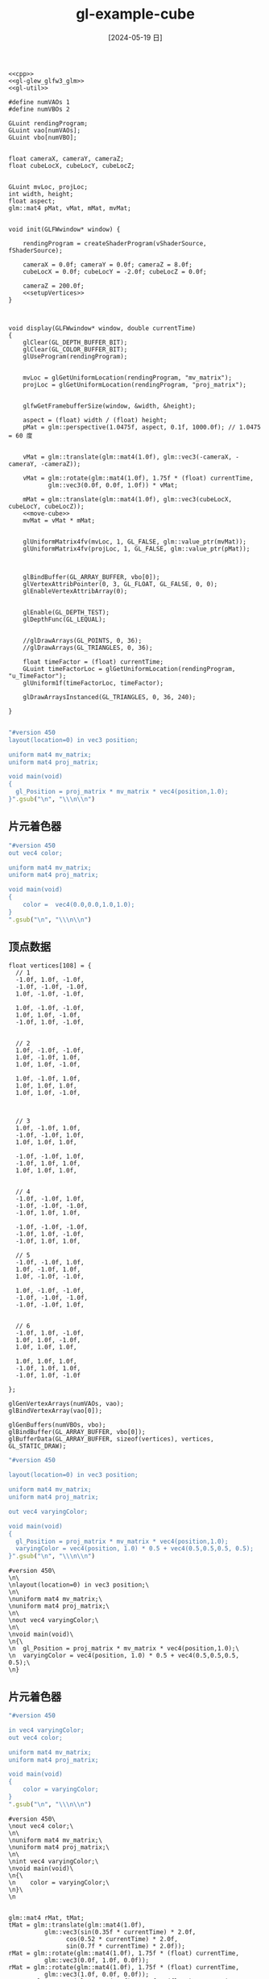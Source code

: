 :PROPERTIES:
:ID:       bf3d1be9-7bdc-40c7-b9a2-4f974c3f5324
:header-args:C++: :noweb yes
:END:
#+title: gl-example-cube
#+date: [2024-05-19 日]
#+last_modified: [2024-07-06 六 23:42]



#+HEADER: :flags "$(pkg-config --cflags glfw3  gl glx x11 xrandr xi xxf86vm  glew glu)" 
#+HEADER: :libs "$(pkg-config --libs glfw3  gl glx x11 xrandr xi xxf86vm  glew glu) "
#+HEADER: :var vShaderSource=cube_v3
#+HEADER: :var fShaderSource=cube_f2
#+BEGIN_SRC C++
  <<cpp>>
  <<gl-glew_glfw3_glm>>
  <<gl-util>>

  #define numVAOs 1
  #define numVBOs 2

  GLuint rendingProgram;
  GLuint vao[numVAOs];
  GLuint vbo[numVBO];


  float cameraX, cameraY, cameraZ;
  float cubeLocX, cubeLocY, cubeLocZ;


  GLuint mvLoc, projLoc;
  int width, height;
  float aspect;
  glm::mat4 pMat, vMat, mMat, mvMat;


  void init(GLFWwindow* window) {

      rendingProgram = createShaderProgram(vShaderSource, fShaderSource);

      cameraX = 0.0f; cameraY = 0.0f; cameraZ = 8.0f;
      cubeLocX = 0.0f; cubeLocY = -2.0f; cubeLocZ = 0.0f;

      cameraZ = 200.0f;
      <<setupVertices>>
  }



  void display(GLFWwindow* window, double currentTime)
  {
      glClear(GL_DEPTH_BUFFER_BIT); 
      glClear(GL_COLOR_BUFFER_BIT); 
      glUseProgram(rendingProgram);


      mvLoc = glGetUniformLocation(rendingProgram, "mv_matrix");
      projLoc = glGetUniformLocation(rendingProgram, "proj_matrix");


      glfwGetFramebufferSize(window, &width, &height);

      aspect = (float) width / (float) height;
      pMat = glm::perspective(1.0475f, aspect, 0.1f, 1000.0f); // 1.0475 = 60 度


      vMat = glm::translate(glm::mat4(1.0f), glm::vec3(-cameraX, -cameraY, -cameraZ));

      vMat = glm::rotate(glm::mat4(1.0f), 1.75f * (float) currentTime, 
			 glm::vec3(0.0f, 0.0f, 1.0f)) * vMat;

      mMat = glm::translate(glm::mat4(1.0f), glm::vec3(cubeLocX, cubeLocY, cubeLocZ));
      <<move-cube>>
      mvMat = vMat * mMat;


      glUniformMatrix4fv(mvLoc, 1, GL_FALSE, glm::value_ptr(mvMat));
      glUniformMatrix4fv(projLoc, 1, GL_FALSE, glm::value_ptr(pMat));



      glBindBuffer(GL_ARRAY_BUFFER, vbo[0]);
      glVertexAttribPointer(0, 3, GL_FLOAT, GL_FALSE, 0, 0);
      glEnableVertexAttribArray(0);


      glEnable(GL_DEPTH_TEST);
      glDepthFunc(GL_LEQUAL);


      //glDrawArrays(GL_POINTS, 0, 36);
      //glDrawArrays(GL_TRIANGLES, 0, 36);

      float timeFactor = (float) currentTime;
      GLuint timeFactorLoc = glGetUniformLocation(rendingProgram, "u_TimeFactor");
      glUniform1f(timeFactorLoc, timeFactor);

      glDrawArraysInstanced(GL_TRIANGLES, 0, 36, 240); 

  }

  #+END_SRC

  #+RESULTS:

 

#+NAME: cube_v
#+BEGIN_SRC ruby
  "#version 450
  layout(location=0) in vec3 position;

  uniform mat4 mv_matrix;
  uniform mat4 proj_matrix;

  void main(void)
  {
    gl_Position = proj_matrix * mv_matrix * vec4(position,1.0);
  }".gsub("\n", "\\\n\\n")
#+END_SRC


** 片元着色器

#+NAME: cube_f
#+BEGIN_SRC ruby
  "#version 450
  out vec4 color;

  uniform mat4 mv_matrix;
  uniform mat4 proj_matrix;

  void main(void)
  {
      color =  vec4(0.0,0.0,1.0,1.0);
  }
  ".gsub("\n", "\\\n\\n")
#+END_SRC

** 顶点数据

#+NAME: setupVertices
#+begin_src C++
  float vertices[108] = {
    // 1
    -1.0f, 1.0f, -1.0f,
    -1.0f, -1.0f, -1.0f,
    1.0f, -1.0f, -1.0f,

    1.0f, -1.0f, -1.0f,
    1.0f, 1.0f, -1.0f,
    -1.0f, 1.0f, -1.0f,


    // 2
    1.0f, -1.0f, -1.0f,
    1.0f, -1.0f, 1.0f,
    1.0f, 1.0f, -1.0f,

    1.0f, -1.0f, 1.0f,
    1.0f, 1.0f, 1.0f,
    1.0f, 1.0f, -1.0f,



    // 3
    1.0f, -1.0f, 1.0f,
    -1.0f, -1.0f, 1.0f,
    1.0f, 1.0f, 1.0f,

    -1.0f, -1.0f, 1.0f,
    -1.0f, 1.0f, 1.0f,
    1.0f, 1.0f, 1.0f,


    // 4
    -1.0f, -1.0f, 1.0f,
    -1.0f, -1.0f, -1.0f,
    -1.0f, 1.0f, 1.0f,

    -1.0f, -1.0f, -1.0f,
    -1.0f, 1.0f, -1.0f,
    -1.0f, 1.0f, 1.0f,

    // 5
    -1.0f, -1.0f, 1.0f,
    1.0f, -1.0f, 1.0f,
    1.0f, -1.0f, -1.0f,

    1.0f, -1.0f, -1.0f,
    -1.0f, -1.0f, -1.0f,
    -1.0f, -1.0f, 1.0f,


    // 6
    -1.0f, 1.0f, -1.0f,
    1.0f, 1.0f, -1.0f,
    1.0f, 1.0f, 1.0f,

    1.0f, 1.0f, 1.0f,
    -1.0f, 1.0f, 1.0f,
    -1.0f, 1.0f, -1.0f

  };

  glGenVertexArrays(numVAOs, vao);
  glBindVertexArray(vao[0]);

  glGenBuffers(numVBOs, vbo);
  glBindBuffer(GL_ARRAY_BUFFER, vbo[0]);
  glBufferData(GL_ARRAY_BUFFER, sizeof(vertices), vertices, GL_STATIC_DRAW);
#+end_src



#+NAME: cube_v2
#+BEGIN_SRC ruby :noweb yes
  "#version 450

  layout(location=0) in vec3 position;

  uniform mat4 mv_matrix;
  uniform mat4 proj_matrix;

  out vec4 varyingColor;

  void main(void)
  {
    gl_Position = proj_matrix * mv_matrix * vec4(position,1.0);
    varyingColor = vec4(position, 1.0) * 0.5 + vec4(0.5,0.5,0.5, 0.5);
  }".gsub("\n", "\\\n\\n")
#+END_SRC

#+RESULTS: cube_v2
#+begin_example
#version 450\
\n\
\nlayout(location=0) in vec3 position;\
\n\
\nuniform mat4 mv_matrix;\
\nuniform mat4 proj_matrix;\
\n\
\nout vec4 varyingColor;\
\n\
\nvoid main(void)\
\n{\
\n  gl_Position = proj_matrix * mv_matrix * vec4(position,1.0);\
\n  varyingColor = vec4(position, 1.0) * 0.5 + vec4(0.5,0.5,0.5, 0.5);\
\n}
#+end_example


** 片元着色器

#+NAME: cube_f2
#+BEGIN_SRC ruby
  "#version 450

  in vec4 varyingColor;
  out vec4 color;

  uniform mat4 mv_matrix;
  uniform mat4 proj_matrix;

  void main(void)
  {
      color = varyingColor;
  }
  ".gsub("\n", "\\\n\\n")
#+END_SRC

#+RESULTS: cube_f2
#+begin_example
#version 450\
\nout vec4 color;\
\n\
\nuniform mat4 mv_matrix;\
\nuniform mat4 proj_matrix;\
\n\
\nint vec4 varyingColor;\
\nvoid main(void)\
\n{\
\n    color = varyingColor;\
\n}\
\n
#+end_example



#+NAME: move-cube
#+begin_src C++

  glm::mat4 rMat, tMat;
  tMat = glm::translate(glm::mat4(1.0f),
			glm::vec3(sin(0.35f * currentTime) * 2.0f,
				  cos(0.52 * currentTime) * 2.0f,
				  sin(0.7f * currentTime) * 2.0f));
  rMat = glm::rotate(glm::mat4(1.0f), 1.75f * (float) currentTime, 
			glm::vec3(0.0f, 1.0f, 0.0f));
  rMat = glm::rotate(glm::mat4(1.0f), 1.75f * (float) currentTime, 
			glm::vec3(1.0f, 0.0f, 0.0f));
  rMat = glm::rotate(glm::mat4(1.0f), 1.75f * (float) currentTime, 
			glm::vec3(0.0f, 0.0f, 1.0f));
  mMat = tMat * rMat;
#+end_src








#+NAME: cube_v3
#+BEGIN_SRC ruby :noweb yes
  "#version 450
  <<glsl-rts>>
  layout(location=0) in vec3 position;

  uniform mat4 mv_matrix;
  uniform mat4 proj_matrix;

  out vec4 varyingColor;

  uniform float u_TimeFactor;

  void main(void)
  {
    float i = gl_InstanceID + u_TimeFactor;
    float a = sin(2.0 * i ) * 8.0;
    float b = sin(3.0 * i ) * 8.0;
    float c = sin(4.0 * i ) * 8.0;


    mat4 localRotX = buildRotateX(1000 * i);
    mat4 localRotY = buildRotateY(1000 * i);
    mat4 localRotZ = buildRotateZ(1000 * i);

    mat4 localTrans = buildTranslate(a, b, c);

    mat4 newM_matrix = localTrans * localRotX * localRotY * localRotZ;
    mat4 newMV_matrix = newM_matrix * mv_matrix;

    gl_Position = proj_matrix * newMV_matrix * vec4(position,1.0);
    varyingColor = vec4(position, 1.0) * 0.5 + vec4(0.5,0.5,0.5, 0.5);
  }".gsub("\n", "\\\n\\n")
#+END_SRC

